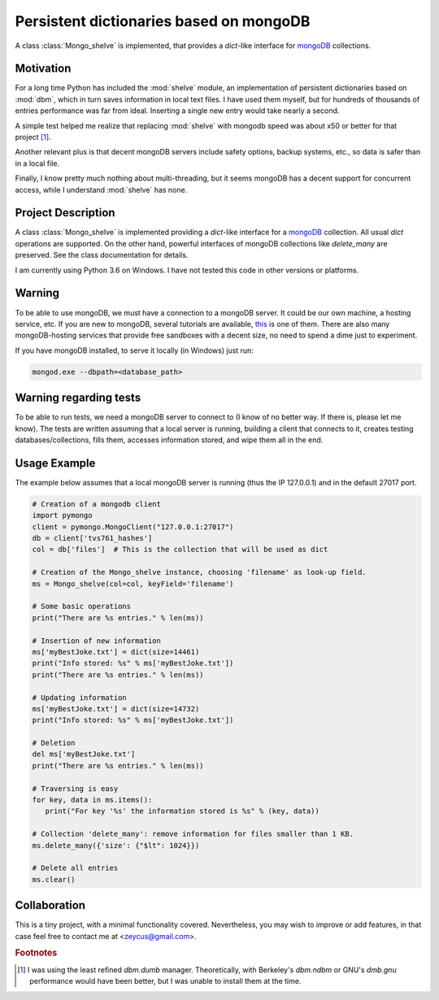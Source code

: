 ========================================
Persistent dictionaries based on mongoDB
========================================

A class :class:`Mongo_shelve` is implemented, that provides a `dict`-like interface for `mongoDB <https://www.mongodb.com>`_ collections.


Motivation
==========

For a long time Python has included the :mod:`shelve` module, an implementation of persistent dictionaries based on :mod:`dbm`, which in turn saves information in local text files. I have used them myself, but for hundreds of thousands of entries performance was far from ideal. Inserting a single new entry would take nearly a second.

A simple test helped me realize that replacing :mod:`shelve` with mongodb speed was about x50 or better for that project [#f1]_.

Another relevant plus is that decent mongoDB servers include safety options, backup systems, etc., so data is safer than in a local file.

Finally, I know pretty much nothing about multi-threading, but it seems mongoDB has a decent support for concurrent access, while I understand :mod:`shelve` has none.


Project Description
===================

A class :class:`Mongo_shelve` is implemented providing a `dict`-like interface for a `mongoDB <https://www.mongodb.com>`_ collection. All usual `dict` operations are supported. On the other hand, powerful interfaces of mongoDB collections like `delete_many` are preserved. See the class documentation for details.

I am currently using Python 3.6 on Windows. I have not tested this code in other versions or platforms.


Warning
=======

To be able to use mongoDB, we must have a connection to a mongoDB server. It could be our own machine, a hosting service, etc. If you are new to mongoDB, several tutorials are available, `this <https://www.hongkiat.com/blog/webdev-with-mongodb-part1/>`_ is one of them. There are also many mongoDB-hosting services that provide free sandboxes with a decent size, no need to spend a dime just to experiment.

If you have mongoDB installed, to serve it locally (in Windows) just run:

.. code:: bash

    mongod.exe --dbpath=<database_path>


Warning regarding tests
=======================

To be able to run tests, we need a mongoDB server to connect to (I know of no better way. If there is, please let me know). The tests are written assuming that a local server is running, building a client that connects to it, creates testing databases/collections, fills them, accesses information stored, and wipe them all in the end.


Usage Example
=============

The example below assumes that a local mongoDB server is running (thus the IP 127.0.0.1) and in the default 27017 port.

.. code:: python

    # Creation of a mongodb client
    import pymongo
    client = pymongo.MongoClient("127.0.0.1:27017")
    db = client['tvs761_hashes']
    col = db['files']  # This is the collection that will be used as dict

    # Creation of the Mongo_shelve instance, choosing 'filename' as look-up field.
    ms = Mongo_shelve(col=col, keyField='filename')

    # Some basic operations
    print("There are %s entries." % len(ms))

    # Insertion of new information
    ms['myBestJoke.txt'] = dict(size=14461)
    print("Info stored: %s" % ms['myBestJoke.txt'])
    print("There are %s entries." % len(ms))

    # Updating information
    ms['myBestJoke.txt'] = dict(size=14732)
    print("Info stored: %s" % ms['myBestJoke.txt'])

    # Deletion
    del ms['myBestJoke.txt']
    print("There are %s entries." % len(ms))

    # Traversing is easy
    for key, data in ms.items():
       print("For key '%s' the information stored is %s" % (key, data))

    # Collection 'delete_many': remove information for files smaller than 1 KB.
    ms.delete_many({'size': {"$lt": 1024}})

    # Delete all entries
    ms.clear()


    
Collaboration
=============

This is a tiny project, with a minimal functionality covered. Nevertheless, you may wish to improve or add features,
in that case feel free to contact me at <zeycus@gmail.com>.



.. rubric:: Footnotes

.. [#f1] I was using the least refined `dbm.dumb` manager.
   Theoretically, with Berkeley's `dbm.ndbm` or GNU's `dmb.gnu` performance would have been better, but I was unable to install them at the time.

